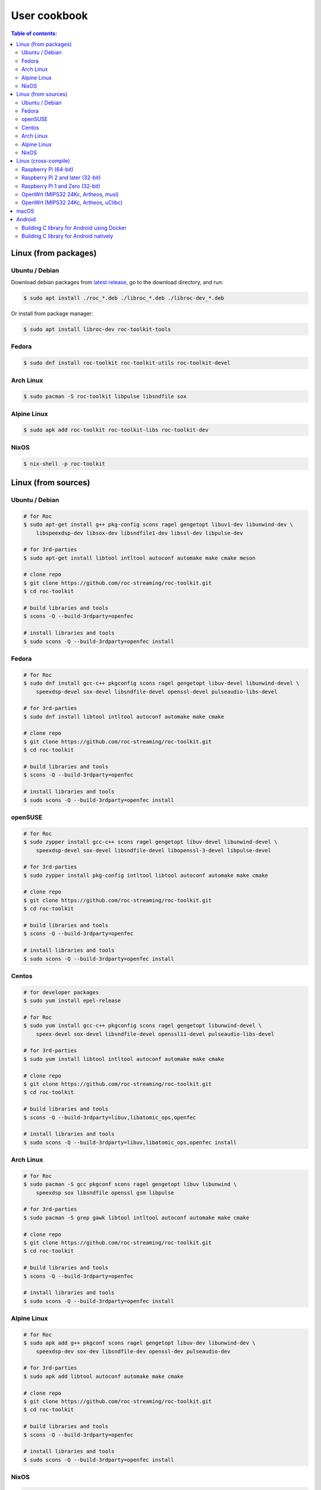 User cookbook
*************

.. contents:: Table of contents:
   :local:
   :depth: 2

Linux (from packages)
=====================

Ubuntu / Debian
---------------

Download debian packages from `latest release <https://github.com/roc-streaming/roc-toolkit/releases/latest>`_, go to the download directory, and run:

.. code::

    $ sudo apt install ./roc_*.deb ./libroc_*.deb ./libroc-dev_*.deb

Or install from package manager:

.. code::

    $ sudo apt install libroc-dev roc-toolkit-tools

Fedora
------

.. code::

    $ sudo dnf install roc-toolkit roc-toolkit-utils roc-toolkit-devel

Arch Linux
----------

.. code::

    $ sudo pacman -S roc-toolkit libpulse libsndfile sox

Alpine Linux
------------

.. code::

    $ sudo apk add roc-toolkit roc-toolkit-libs roc-toolkit-dev

NixOS
-----

.. code::

    $ nix-shell -p roc-toolkit

Linux (from sources)
====================

Ubuntu / Debian
---------------

.. code::

    # for Roc
    $ sudo apt-get install g++ pkg-config scons ragel gengetopt libuv1-dev libunwind-dev \
        libspeexdsp-dev libsox-dev libsndfile1-dev libssl-dev libpulse-dev

    # for 3rd-parties
    $ sudo apt-get install libtool intltool autoconf automake make cmake meson

    # clone repo
    $ git clone https://github.com/roc-streaming/roc-toolkit.git
    $ cd roc-toolkit

    # build libraries and tools
    $ scons -Q --build-3rdparty=openfec

    # install libraries and tools
    $ sudo scons -Q --build-3rdparty=openfec install

Fedora
------

.. code::

    # for Roc
    $ sudo dnf install gcc-c++ pkgconfig scons ragel gengetopt libuv-devel libunwind-devel \
        speexdsp-devel sox-devel libsndfile-devel openssl-devel pulseaudio-libs-devel

    # for 3rd-parties
    $ sudo dnf install libtool intltool autoconf automake make cmake

    # clone repo
    $ git clone https://github.com/roc-streaming/roc-toolkit.git
    $ cd roc-toolkit

    # build libraries and tools
    $ scons -Q --build-3rdparty=openfec

    # install libraries and tools
    $ sudo scons -Q --build-3rdparty=openfec install

openSUSE
--------

.. code::

    # for Roc
    $ sudo zypper install gcc-c++ scons ragel gengetopt libuv-devel libunwind-devel \
        speexdsp-devel sox-devel libsndfile-devel libopenssl-3-devel libpulse-devel

    # for 3rd-parties
    $ sudo zypper install pkg-config intltool libtool autoconf automake make cmake

    # clone repo
    $ git clone https://github.com/roc-streaming/roc-toolkit.git
    $ cd roc-toolkit

    # build libraries and tools
    $ scons -Q --build-3rdparty=openfec

    # install libraries and tools
    $ sudo scons -Q --build-3rdparty=openfec install

Centos
------

.. code::

    # for developer packages
    $ sudo yum install epel-release

    # for Roc
    $ sudo yum install gcc-c++ pkgconfig scons ragel gengetopt libunwind-devel \
        speex-devel sox-devel libsndfile-devel openssl11-devel pulseaudio-libs-devel

    # for 3rd-parties
    $ sudo yum install libtool intltool autoconf automake make cmake

    # clone repo
    $ git clone https://github.com/roc-streaming/roc-toolkit.git
    $ cd roc-toolkit

    # build libraries and tools
    $ scons -Q --build-3rdparty=libuv,libatomic_ops,openfec

    # install libraries and tools
    $ sudo scons -Q --build-3rdparty=libuv,libatomic_ops,openfec install

Arch Linux
----------

.. code::

    # for Roc
    $ sudo pacman -S gcc pkgconf scons ragel gengetopt libuv libunwind \
        speexdsp sox libsndfile openssl gsm libpulse

    # for 3rd-parties
    $ sudo pacman -S grep gawk libtool intltool autoconf automake make cmake

    # clone repo
    $ git clone https://github.com/roc-streaming/roc-toolkit.git
    $ cd roc-toolkit

    # build libraries and tools
    $ scons -Q --build-3rdparty=openfec

    # install libraries and tools
    $ sudo scons -Q --build-3rdparty=openfec install

Alpine Linux
------------

.. code::

    # for Roc
    $ sudo apk add g++ pkgconf scons ragel gengetopt libuv-dev libunwind-dev \
        speexdsp-dev sox-dev libsndfile-dev openssl-dev pulseaudio-dev

    # for 3rd-parties
    $ sudo apk add libtool autoconf automake make cmake

    # clone repo
    $ git clone https://github.com/roc-streaming/roc-toolkit.git
    $ cd roc-toolkit

    # build libraries and tools
    $ scons -Q --build-3rdparty=openfec

    # install libraries and tools
    $ sudo scons -Q --build-3rdparty=openfec install

NixOS
-----

.. code::

    # for Roc and 3rd-parties
    $ nix-shell

    # clone repo
    $ git clone https://github.com/roc-streaming/roc-toolkit.git
    $ cd roc-toolkit

    # build libraries and tools
    $ scons -Q --build-3rdparty=openfec

Linux (cross-compile)
=====================

.. seealso::

   * :doc:`/portability/cross_compiling`
   * :doc:`/portability/tested_devices`

Raspberry Pi (64-bit)
---------------------

.. note::

   `toolchain image <https://hub.docker.com/r/rocstreaming/toolchain-aarch64-linux-gnu>`__

.. code::

    # clone repo
    $ git clone https://github.com/roc-streaming/roc-toolkit.git
    $ cd roc-toolkit

    # build libraries and tools
    $ docker run -t --rm -u "${UID}" -v "${PWD}:${PWD}" -w "${PWD}" \
        rocstreaming/toolchain-aarch64-linux-gnu:gcc-7.4 \
          scons -Q \
            --host=aarch64-linux-gnu \
            --build-3rdparty=all \
            --disable-pulseaudio

    # install Roc binaries
    $ scp ./bin/aarch64-linux-gnu/roc-{recv,send,copy} <address>:/usr/bin
    $ scp ./bin/aarch64-linux-gnu/libroc.so.*.* <address>:/usr/lib

    # install Roc dependencies
    $ ssh <address> apt-get install libasound2 libpulse0 libltdl7 libatomic1

Raspberry Pi 2 and later (32-bit)
---------------------------------

.. note::

   `toolchain image <https://hub.docker.com/r/rocstreaming/toolchain-arm-linux-gnueabihf>`__

.. code::

    # clone repo
    $ git clone https://github.com/roc-streaming/roc-toolkit.git
    $ cd roc-toolkit

    # build libraries and tools
    $ docker run -t --rm -u "${UID}" -v "${PWD}:${PWD}" -w "${PWD}" \
        rocstreaming/toolchain-arm-linux-gnueabihf:gcc-4.9 \
          scons -Q \
            --host=arm-linux-gnueabihf \
            --build-3rdparty=all \
            --disable-pulseaudio

    # install Roc binaries
    $ scp ./bin/arm-linux-gnueabihf/roc-{recv,send,copy} <address>:/usr/bin
    $ scp ./bin/arm-linux-gnueabihf/libroc.so.*.* <address>:/usr/lib

    # install Roc dependencies
    $ ssh <address> apt-get install libasound2 libpulse0 libltdl7 libatomic1

Raspberry Pi 1 and Zero (32-bit)
--------------------------------

.. note::

   `toolchain image <https://hub.docker.com/r/rocstreaming/toolchain-arm-bcm2708-linux-gnueabihf>`__

.. code::

    # clone repo
    $ git clone https://github.com/roc-streaming/roc-toolkit.git
    $ cd roc-toolkit

    # build libraries and tools
    $ docker run -t --rm -u "${UID}" -v "${PWD}:${PWD}" -w "${PWD}" \
        rocstreaming/toolchain-arm-bcm2708-linux-gnueabihf:gcc-4.9 \
          scons -Q \
            --host=arm-linux-gnueabihf \
            --build-3rdparty=all

    # install Roc binaries
    $ scp ./bin/arm-linux-gnueabihf/roc-{recv,send,copy} <address>:/usr/bin
    $ scp ./bin/arm-linux-gnueabihf/libroc.so.*.* <address>:/usr/lib

    # install Roc dependencies
    $ ssh <address> apt-get install libasound2 libpulse0 libltdl7 libatomic1

OpenWrt (MIPS32 24Kc, Artheos, musl)
------------------------------------

.. note::

   `toolchain image <https://hub.docker.com/r/rocstreaming/toolchain-mips-openwrt-linux-atheros>`__

.. code::

    # clone repo
    $ git clone https://github.com/roc-streaming/roc-toolkit.git
    $ cd roc-toolkit

    # build libraries and tools
    $ docker run -t --rm -u "${UID}" -v "${PWD}:${PWD}" -w "${PWD}" \
        rocstreaming/toolchain-mips-openwrt-linux-atheros:17.01 \
          scons -Q \
            --host=mips-openwrt-linux-musl \
            --build-3rdparty=all \
            --disable-libunwind \
            --disable-pulseaudio \
            --disable-sox

    # install Roc binaries
    $ scp ./bin/mips-openwrt-linux-musl/roc-{recv,send,copy} <address>:/usr/bin
    $ scp ./bin/mips-openwrt-linux-musl/libroc.so.*.* <address>:/usr/lib

    # install Roc dependencies
    $ ssh <address> opkg install libstdcpp librt libatomic alsa-lib

OpenWrt (MIPS32 24Kc, Artheos, uClibc)
--------------------------------------

.. note::

   `toolchain image <https://hub.docker.com/r/rocstreaming/toolchain-mips-openwrt-linux-atheros>`__

.. code::

    # clone repo
    $ git clone https://github.com/roc-streaming/roc-toolkit.git
    $ cd roc-toolkit

    # build libraries and tools
    $ docker run -t --rm -u "${UID}" -v "${PWD}:${PWD}" -w "${PWD}" \
        rocstreaming/toolchain-mips-openwrt-linux-atheros:12.09 \
          scons -Q \
            --host=mips-openwrt-linux-uclibc \
            --build-3rdparty=all \
            --disable-libunwind \
            --disable-pulseaudio \
            --disable-sox \
            --disable-sndfile \
            --disable-openssl

    # install Roc binaries
    $ scp ./bin/mips-openwrt-linux-uclibc/roc-{recv,send,copy} <address>:/usr/bin
    $ scp ./bin/mips-openwrt-linux-uclibc/libroc.so.*.* <address>:/usr/lib

    # install Roc dependencies
    $ ssh <address> opkg install libstdcpp librt libatomic alsa-lib

macOS
=====

Prerequisites:

* Install `XCode Command Line Tools <https://www.freecodecamp.org/news/install-xcode-command-line-tools/>`_
* Install `Homebrew <https://brew.sh/>`_

Then you can run the following commands:

.. code::

    # for Roc
    $ brew install pkg-config scons ragel gengetopt libuv speexdsp sox libsndfile openssl@3

    # for 3rd-parties
    $ brew install libtool autoconf automake make cmake

    # clone repo
    $ git clone https://github.com/roc-streaming/roc-toolkit.git
    $ cd roc-toolkit

    # build libraries and tools
    $ scons -Q --build-3rdparty=openfec PKG_CONFIG=`brew --prefix`/bin/pkg-config

    # install libraries and tools
    $ sudo scons -Q --build-3rdparty=openfec PKG_CONFIG=`brew --prefix`/bin/pkg-config install

Android
=======

.. seealso::

   * `Roc Droid <https://github.com/roc-streaming/roc-droid>`_ (android app)
   * `Roc Java <https://github.com/roc-streaming/roc-java>`_ (JAR and AAR shipped with precompiled libroc)
   * :doc:`/portability/cross_compiling`

Building C library for Android using Docker
-------------------------------------------

.. note::

   `toolchain image <https://hub.docker.com/r/rocstreaming/toolchain-linux-android>`__

.. code::

    # clone repo
    $ git clone https://github.com/roc-streaming/roc-toolkit.git
    $ cd roc-toolkit

    # build libroc.so for 64-bit ARM, API level 28
    $ docker run -t --rm -u "${UID}" -v "${PWD}:${PWD}" -w "${PWD}" \
        rocstreaming/toolchain-linux-android \
          scons -Q \
            --disable-tools \
            --compiler=clang \
            --host=aarch64-linux-android28 \
            --build-3rdparty=all

    # build libroc.so for 32-bit ARM, API level 28
    $ docker run -t --rm -u "${UID}" -v "${PWD}:${PWD}" -w "${PWD}" \
        rocstreaming/toolchain-linux-android \
          scons -Q \
            --disable-tools \
            --compiler=clang \
            --host=armv7a-linux-androideabi28 \
            --build-3rdparty=all

    # build libroc.so for 64-bit Intel, API level 28
    $ docker run -t --rm -u "${UID}" -v "${PWD}:${PWD}" -w "${PWD}" \
        rocstreaming/toolchain-linux-android \
          scons -Q \
            --disable-tools \
            --compiler=clang \
            --host=x86_64-linux-android28 \
            --build-3rdparty=all

    # build libroc.so for 32-bit Intel, API level 28
    $ docker run -t --rm -u "${UID}" -v "${PWD}:${PWD}" -w "${PWD}" \
        rocstreaming/toolchain-linux-android \
          scons -Q \
            --disable-tools \
            --compiler=clang \
            --host=i686-linux-android28 \
            --build-3rdparty=all

Building C library for Android natively
---------------------------------------

Prerequisites:

* Install `Android SDK command-line tools <https://github.com/codepath/android_guides/wiki/Installing-Android-SDK-Tools>`_, in particular ``sdkmanager``.

* Ensure that ``sdkmanager`` is in ``PATH`` and working.

* Ensure that ``ANDROID_HOME`` is exported and points to the root directory of Android SDK.

* Install ``scons``.

Then you can run the following commands:

.. code::

    # install Android components (you can use higher versions)
    $ sdkmanager 'platforms;android-29'
    $ sdkmanager 'build-tools;28.0.3'
    $ sdkmanager 'ndk;21.4.7075529'
    $ sdkmanager 'cmake;3.10.2.4988404'

    # add toolchains to PATH
    $ export PATH="$ANDROID_HOME/ndk/21.4.7075529/toolchains/llvm/prebuilt/darwin-x86_64/bin:$PATH"

    # clone repo
    $ git clone https://github.com/roc-streaming/roc-toolkit.git
    $ cd roc-toolkit

    # build libroc.so for 64-bit ARM, API level 24
    $ scons -Q \
          --disable-soversion \
          --disable-tools \
          --build-3rdparty=all \
          --compiler=clang \
          --host=aarch64-linux-android29

    # build libroc.so for 32-bit ARM, API level 24
    $ scons -Q \
          --disable-soversion \
          --disable-tools \
          --build-3rdparty=all \
          --compiler=clang \
          --host=armv7a-linux-androideabi24

    # build libroc.so for 64-bit Intel, API level 24
    $ scons -Q \
          --disable-soversion \
          --disable-tools \
          --build-3rdparty=all \
          --compiler=clang \
          --host=x86_64-linux-android29

    # build libroc.so for 32-bit Intel, API level 24
    $ scons -Q \
          --disable-soversion \
          --disable-tools \
          --build-3rdparty=all \
          --compiler=clang \
          --host=i686-linux-android29
